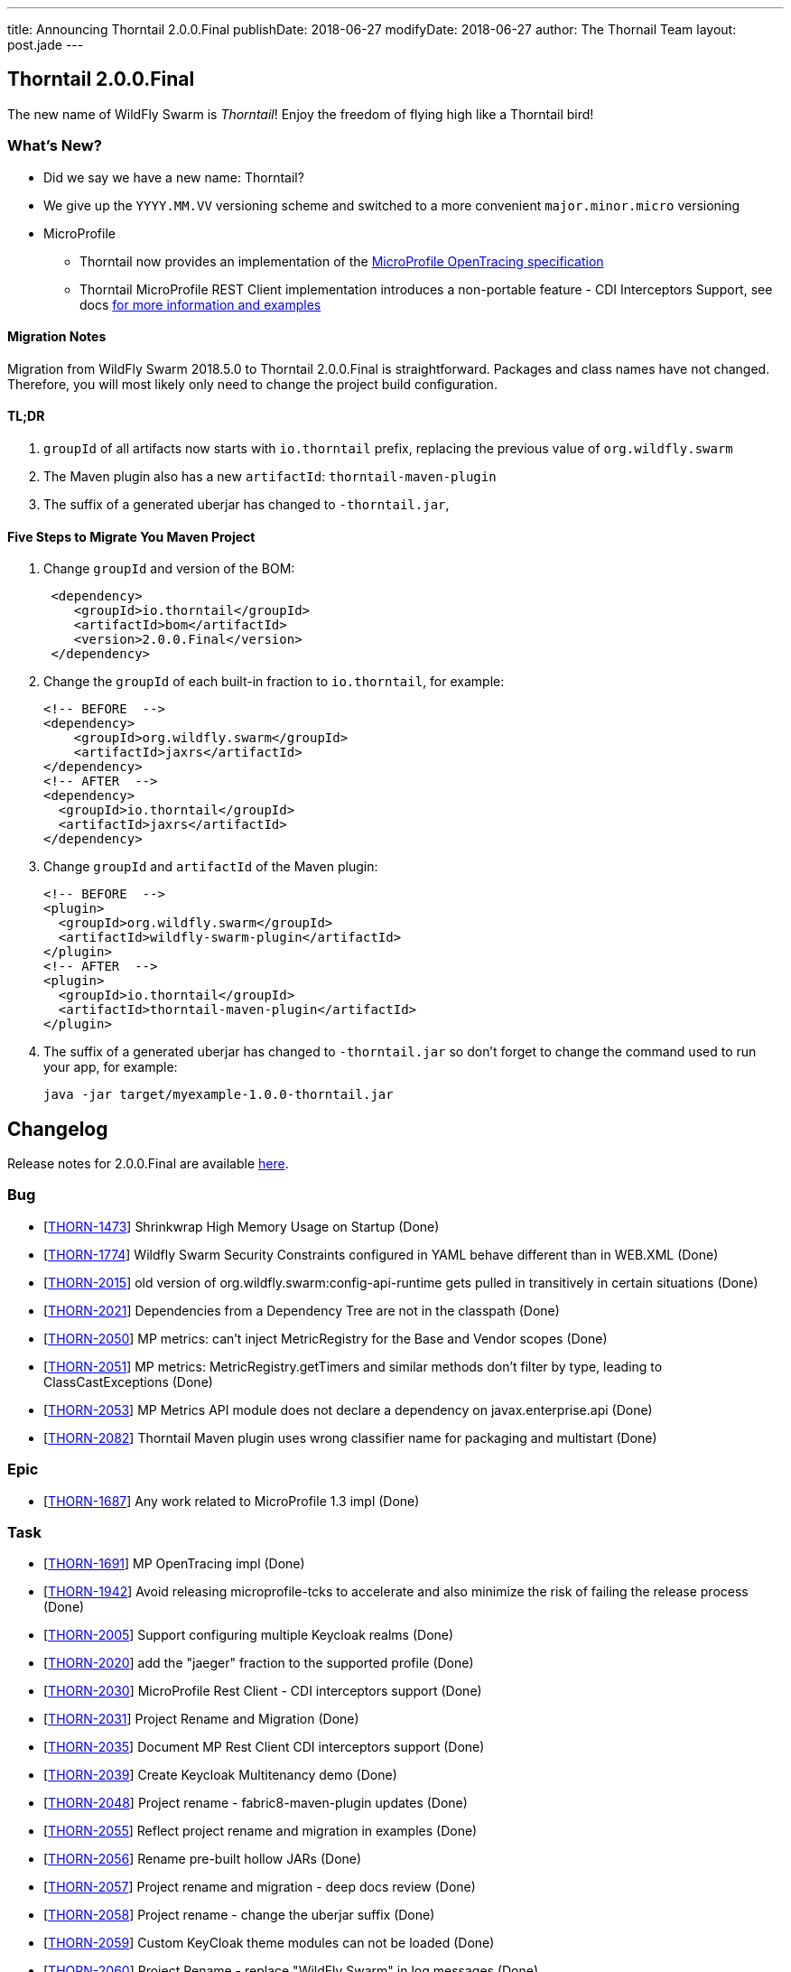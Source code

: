 ---
title: Announcing Thorntail 2.0.0.Final
publishDate: 2018-06-27
modifyDate: 2018-06-27
author: The Thornail Team
layout: post.jade
---

== Thorntail 2.0.0.Final

The new name of WildFly Swarm is _Thorntail_! Enjoy the freedom of flying high like a Thorntail bird!

=== What's New?

* Did we say we have a new name: Thorntail?
* We give up the `YYYY.MM.VV` versioning scheme and switched to a more convenient `major.minor.micro` versioning
* MicroProfile
** Thorntail now provides an implementation of the https://github.com/eclipse/microprofile-opentracing[MicroProfile OpenTracing specification]
** Thorntail MicroProfile REST Client implementation introduces a non-portable feature - CDI Interceptors Support, see docs http://docs.wildfly-swarm.io/2.0.0.Final/#_cdi_interceptors_support[for more information and examples]

++++
<!-- more -->
++++

==== Migration Notes

Migration from WildFly Swarm 2018.5.0 to Thorntail 2.0.0.Final is straightforward.
Packages and class names have not changed.
Therefore, you will most likely only need to change the project build configuration.

==== TL;DR

1. `groupId` of all artifacts now starts with `io.thorntail` prefix, replacing the previous value of `org.wildfly.swarm`
2. The Maven plugin also has a new `artifactId`: `thorntail-maven-plugin`
3. The suffix of a generated uberjar has changed to `-thorntail.jar`,

==== Five Steps to Migrate You Maven Project

1. Change `groupId` and version of the BOM:
+
[source,xml]
----
 <dependency>
    <groupId>io.thorntail</groupId>
    <artifactId>bom</artifactId>
    <version>2.0.0.Final</version>
 </dependency>
----
2. Change the `groupId` of each built-in fraction to `io.thorntail`, for example:
+
[source,xml]
----
<!-- BEFORE  -->
<dependency>
    <groupId>org.wildfly.swarm</groupId>
    <artifactId>jaxrs</artifactId>
</dependency>
<!-- AFTER  -->
<dependency>
  <groupId>io.thorntail</groupId>
  <artifactId>jaxrs</artifactId>
</dependency>
----
3. Change `groupId` and `artifactId` of the Maven plugin:
+
[source,xml]
----
<!-- BEFORE  -->
<plugin>
  <groupId>org.wildfly.swarm</groupId>
  <artifactId>wildfly-swarm-plugin</artifactId>
</plugin>
<!-- AFTER  -->
<plugin>
  <groupId>io.thorntail</groupId>
  <artifactId>thorntail-maven-plugin</artifactId>
</plugin>
----
4. The suffix of a generated uberjar has changed to `-thorntail.jar` so don't forget to change the command used to run your app, for example:
+
 java -jar target/myexample-1.0.0-thorntail.jar

== Changelog
Release notes for 2.0.0.Final are available https://issues.jboss.org/secure/ReleaseNote.jspa?projectId=12317020&version=12337750[here].

=== Bug
* [https://issues.jboss.org/browse/THORN-1473[THORN-1473]] Shrinkwrap High Memory Usage on Startup (Done)
* [https://issues.jboss.org/browse/THORN-1774[THORN-1774]] Wildfly Swarm Security Constraints configured in YAML behave different than in WEB.XML (Done)
* [https://issues.jboss.org/browse/THORN-2015[THORN-2015]] old version of org.wildfly.swarm:config-api-runtime gets pulled in transitively in certain situations (Done)
* [https://issues.jboss.org/browse/THORN-2021[THORN-2021]] Dependencies from a Dependency Tree are not in the classpath (Done)
* [https://issues.jboss.org/browse/THORN-2050[THORN-2050]] MP metrics: can't inject MetricRegistry for the Base and Vendor scopes (Done)
* [https://issues.jboss.org/browse/THORN-2051[THORN-2051]] MP metrics: MetricRegistry.getTimers and similar methods don't filter by type, leading to ClassCastExceptions (Done)
* [https://issues.jboss.org/browse/THORN-2053[THORN-2053]] MP Metrics API module does not declare a dependency on javax.enterprise.api (Done)
* [https://issues.jboss.org/browse/THORN-2082[THORN-2082]] Thorntail Maven plugin uses wrong classifier name for packaging and multistart (Done)

=== Epic
* [https://issues.jboss.org/browse/THORN-1687[THORN-1687]] Any work related to MicroProfile 1.3 impl (Done)

=== Task
* [https://issues.jboss.org/browse/THORN-1691[THORN-1691]] MP OpenTracing impl (Done)
* [https://issues.jboss.org/browse/THORN-1942[THORN-1942]] Avoid releasing microprofile-tcks to accelerate and also minimize the risk of failing the release process (Done)
* [https://issues.jboss.org/browse/THORN-2005[THORN-2005]] Support configuring multiple Keycloak realms (Done)
* [https://issues.jboss.org/browse/THORN-2020[THORN-2020]] add the "jaeger" fraction to the supported profile (Done)
* [https://issues.jboss.org/browse/THORN-2030[THORN-2030]] MicroProfile Rest Client - CDI interceptors support (Done)
* [https://issues.jboss.org/browse/THORN-2031[THORN-2031]] Project Rename and Migration (Done)
* [https://issues.jboss.org/browse/THORN-2035[THORN-2035]] Document MP Rest Client CDI interceptors support (Done)
* [https://issues.jboss.org/browse/THORN-2039[THORN-2039]] Create Keycloak Multitenancy demo (Done)
* [https://issues.jboss.org/browse/THORN-2048[THORN-2048]] Project rename - fabric8-maven-plugin updates (Done)
* [https://issues.jboss.org/browse/THORN-2055[THORN-2055]] Reflect project rename and migration in examples (Done)
* [https://issues.jboss.org/browse/THORN-2056[THORN-2056]] Rename pre-built hollow JARs (Done)
* [https://issues.jboss.org/browse/THORN-2057[THORN-2057]] Project rename and migration - deep docs review (Done)
* [https://issues.jboss.org/browse/THORN-2058[THORN-2058]] Project rename - change the uberjar suffix (Done)
* [https://issues.jboss.org/browse/THORN-2059[THORN-2059]] Custom KeyCloak theme modules can not be loaded  (Done)
* [https://issues.jboss.org/browse/THORN-2060[THORN-2060]] Project Rename - replace "WildFly Swarm" in log messages (Done)
* [https://issues.jboss.org/browse/THORN-2084[THORN-2084]] Investigate if the audit file can be set up at the elytron config level and do not auto-create it if yes (Done)

=== Library Upgrade
* [https://issues.jboss.org/browse/THORN-1939[THORN-1939]] Update keycloak dependency to 3.4.3.Final (Done)

=== Feature Request
* [https://issues.jboss.org/browse/THORN-2027[THORN-2027]] MP FT - activate CDI request context during @Asynchronous method invocation (Done)

=== Enhancement
* [https://issues.jboss.org/browse/THORN-2036[THORN-2036]] Add autodetect to MicroProfile Metrics, OpenApi and RestClient (Done)
* [https://issues.jboss.org/browse/THORN-2038[THORN-2038]] Keycloak Multitenancy resolver should use 'startsWith' or regex instead of 'equals' checks (Done)
* [https://issues.jboss.org/browse/THORN-2041[THORN-2041]] Add support for Keycloak for Teiid OData web application (Done)
* [https://issues.jboss.org/browse/THORN-2068[THORN-2068]] MicroProfile Metrics - support MicroProfile Rest Client proxies interception (Done)


== Resources

Per usual, we tend to hang out on `irc.freenode.net` in `#thorntail`.

All bug and feature-tracking is kept in http://issues.jboss.org/browse/THORN[JIRA].

Examples are available in https://github.com/thorntail/thorntail-examples/tree/2.0.0.Final

Documentation for this release is available:

* link:http://docs.wildfly-swarm.io/2.0.0.Final/[Documentation]

== Thank you, Contributors!

We appreciate all of our contributors since the last release:

=== Examples
* sberyozkin
* Sergey Beryozkin
* Martin Kouba
* Antoine Sabot-Durand
* Michal Szynkiewicz

=== Core
* sberyozkin
* Sergey Beryozkin
* Ken Finnigan
* George Gastaldi
* Martin Kouba
* Phillip Kruger
* Pavol Loffay
* Sam McCollum
* Bob McWhirter
* Tomas Radej
* Ramesh Reddy
* Antoine Sabot-Durand
* Dennis Schwarz
* Michał Szynkiewicz
* Ladislav Thon
